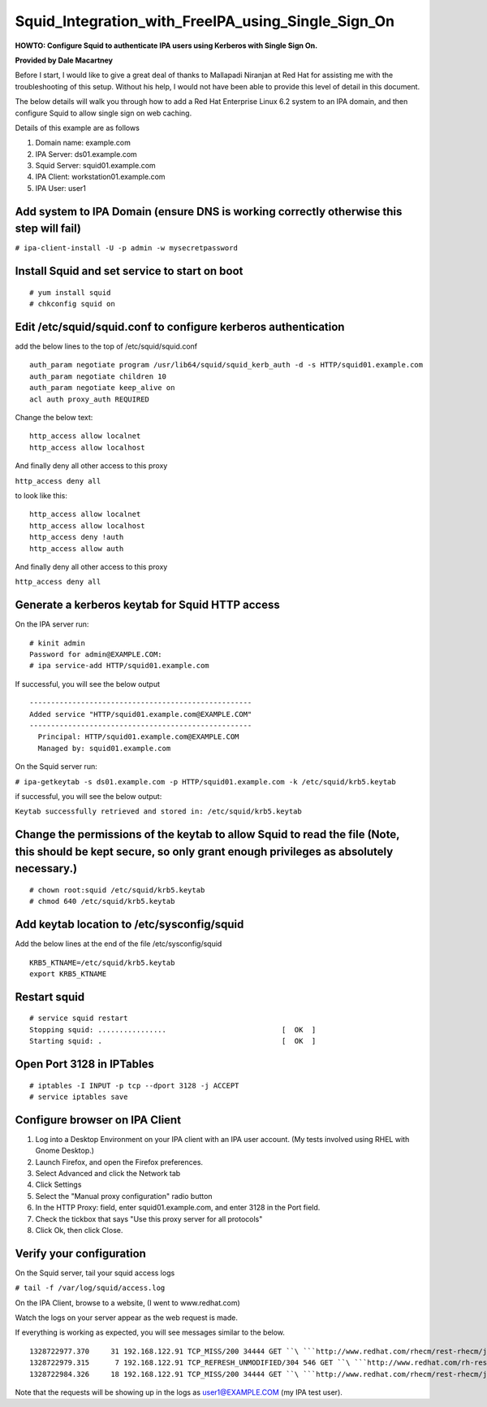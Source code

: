 Squid_Integration_with_FreeIPA_using_Single_Sign_On
===================================================

**HOWTO: Configure Squid to authenticate IPA users using Kerberos with
Single Sign On.**

**Provided by Dale Macartney**

Before I start, I would like to give a great deal of thanks to Mallapadi
Niranjan at Red Hat for assisting me with the troubleshooting of this
setup. Without his help, I would not have been able to provide this
level of detail in this document.

The below details will walk you through how to add a Red Hat Enterprise
Linux 6.2 system to an IPA domain, and then configure Squid to allow
single sign on web caching.

Details of this example are as follows

#. Domain name: example.com
#. IPA Server: ds01.example.com
#. Squid Server: squid01.example.com
#. IPA Client: workstation01.example.com
#. IPA User: user1



Add system to IPA Domain (ensure DNS is working correctly otherwise this step will fail)
----------------------------------------------------------------------------------------

``# ipa-client-install -U -p admin -w mysecretpassword``



Install Squid and set service to start on boot
----------------------------------------------

::

    # yum install squid
    # chkconfig squid on



Edit /etc/squid/squid.conf to configure kerberos authentication
---------------------------------------------------------------

add the below lines to the top of /etc/squid/squid.conf

::

    auth_param negotiate program /usr/lib64/squid/squid_kerb_auth -d -s HTTP/squid01.example.com
    auth_param negotiate children 10
    auth_param negotiate keep_alive on
    acl auth proxy_auth REQUIRED

Change the below text:

::

    http_access allow localnet
    http_access allow localhost

And finally deny all other access to this proxy

``http_access deny all``

to look like this:

::

    http_access allow localnet
    http_access allow localhost
    http_access deny !auth
    http_access allow auth

And finally deny all other access to this proxy

``http_access deny all``



Generate a kerberos keytab for Squid HTTP access
------------------------------------------------

On the IPA server run:

::

    # kinit admin
    Password for admin@EXAMPLE.COM:
    # ipa service-add HTTP/squid01.example.com

If successful, you will see the below output

::

    ----------------------------------------------------
    Added service "HTTP/squid01.example.com@EXAMPLE.COM"
    ----------------------------------------------------
      Principal: HTTP/squid01.example.com@EXAMPLE.COM
      Managed by: squid01.example.com

On the Squid server run:

``# ipa-getkeytab -s ds01.example.com -p HTTP/squid01.example.com -k /etc/squid/krb5.keytab``

if successful, you will see the below output:

``Keytab successfully retrieved and stored in: /etc/squid/krb5.keytab``



Change the permissions of the keytab to allow Squid to read the file (Note, this should be kept secure, so only grant enough privileges as absolutely necessary.)
-----------------------------------------------------------------------------------------------------------------------------------------------------------------

::

    # chown root:squid /etc/squid/krb5.keytab
    # chmod 640 /etc/squid/krb5.keytab



Add keytab location to /etc/sysconfig/squid
-------------------------------------------

Add the below lines at the end of the file /etc/sysconfig/squid

::

    KRB5_KTNAME=/etc/squid/krb5.keytab
    export KRB5_KTNAME



Restart squid
-------------

::

    # service squid restart
    Stopping squid: ................                           [  OK  ]
    Starting squid: .                                          [  OK  ]



Open Port 3128 in IPTables
--------------------------

::

    # iptables -I INPUT -p tcp --dport 3128 -j ACCEPT
    # service iptables save



Configure browser on IPA Client
-------------------------------

#. Log into a Desktop Environment on your IPA client with an IPA user
   account. (My tests involved using RHEL with Gnome Desktop.)
#. Launch Firefox, and open the Firefox preferences.
#. Select Advanced and click the Network tab
#. Click Settings
#. Select the "Manual proxy configuration" radio button
#. In the HTTP Proxy: field, enter squid01.example.com, and enter 3128
   in the Port field.
#. Check the tickbox that says "Use this proxy server for all protocols"
#. Click Ok, then click Close.



Verify your configuration
-------------------------

On the Squid server, tail your squid access logs

``# tail -f /var/log/squid/access.log``

On the IPA Client, browse to a website, (I went to www.redhat.com)

Watch the logs on your server appear as the web request is made.

If everything is working as expected, you will see messages similar to
the below.

::

    1328722977.370     31 192.168.122.91 TCP_MISS/200 34444 GET ``\ ```http://www.redhat.com/rhecm/rest-rhecm/jcr/repository/collaboration/jcr:system/jcr:versionStorage/5337fdf20a0526027ecb0b4331b2b334/2/jcr:frozenNode/rh:homepageBground`` <http://www.redhat.com/rhecm/rest-rhecm/jcr/repository/collaboration/jcr:system/jcr:versionStorage/5337fdf20a0526027ecb0b4331b2b334/2/jcr:frozenNode/rh:homepageBground>`__\ `` user1@EXAMPLE.COM DIRECT/2.19.215.214 image/png
    1328722979.315      7 192.168.122.91 TCP_REFRESH_UNMODIFIED/304 546 GET ``\ ```http://www.redhat.com/rh-resources/skin/RedhatStyle/Redhat/images/ui/whitedot.png`` <http://www.redhat.com/rh-resources/skin/RedhatStyle/Redhat/images/ui/whitedot.png>`__\ `` user1@EXAMPLE.COM DIRECT/2.19.215.214 image/png
    1328722984.326     18 192.168.122.91 TCP_MISS/200 34444 GET ``\ ```http://www.redhat.com/rhecm/rest-rhecm/jcr/repository/collaboration/jcr:system/jcr:versionStorage/5337fdf20a0526027ecb0b4331b2b334/2/jcr:frozenNode/rh:homepageBground`` <http://www.redhat.com/rhecm/rest-rhecm/jcr/repository/collaboration/jcr:system/jcr:versionStorage/5337fdf20a0526027ecb0b4331b2b334/2/jcr:frozenNode/rh:homepageBground>`__\ `` user1@EXAMPLE.COM DIRECT/2.19.215.214 image/png

Note that the requests will be showing up in the logs as
user1@EXAMPLE.COM (my IPA test user).